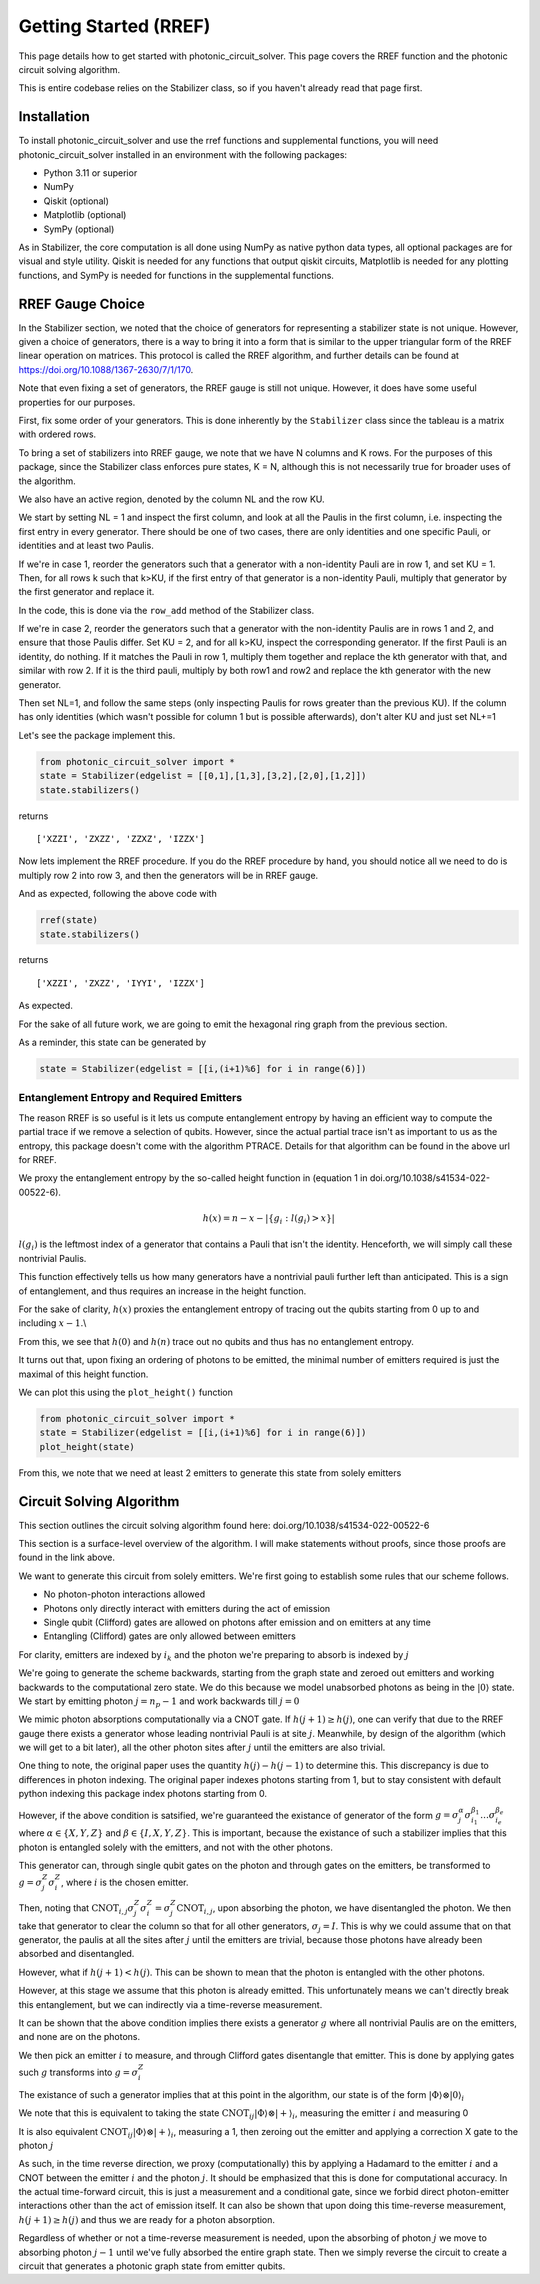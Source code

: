 Getting Started (RREF)
======================

This page details how to get started with photonic_circuit_solver. This page covers the RREF function and the photonic circuit solving algorithm.

This is entire codebase relies on the Stabilizer class, so if you haven't already read that page first.

Installation
------------
To install photonic_circuit_solver and use the rref functions and supplemental functions, you will need photonic_circuit_solver installed in an environment with the following packages:

* Python 3.11 or superior
* NumPy
* Qiskit (optional)
* Matplotlib (optional)
* SymPy (optional)

As in Stabilizer, the core computation is all done using NumPy as native python data types, all optional packages are for visual and style utility. Qiskit is needed for any functions that output qiskit circuits, Matplotlib is needed for any plotting functions, and SymPy is needed for functions in the supplemental functions.

RREF Gauge Choice
-------------------

In the Stabilizer section, we noted that the choice of generators for representing a stabilizer state is not unique. However, given a choice of generators, there is a way to bring it into a form that is similar to the upper triangular form of the RREF linear operation on matrices. This protocol is called the RREF algorithm, and further details can be found at https://doi.org/10.1088/1367-2630/7/1/170.

Note that even fixing a set of generators, the RREF gauge is still not unique. However, it does have some useful properties for our purposes.

First, fix some order of your generators. This is done inherently by the ``Stabilizer`` class since the tableau is a matrix with ordered rows.

To bring a set of stabilizers into RREF gauge, we note that we have N columns and K rows. For the purposes of this package, since the Stabilizer class enforces pure states, K = N, although this is not necessarily true for broader uses of the algorithm.

We also have an active region, denoted by the column NL and the row KU.

We start by setting NL = 1 and inspect the first column, and look at all the Paulis in the first column, i.e. inspecting the first entry in every generator. There should be one of two cases, there are only identities and one specific Pauli, or identities and at least two Paulis.

If we're in case 1, reorder the generators such that a generator with a non-identity Pauli are in row 1, and set KU = 1. Then, for all rows k such that k>KU, if the first entry of that generator is a non-identity Pauli, multiply that generator by the first generator and replace it.

In the code, this is done via the ``row_add`` method of the Stabilizer class.

If we're in case 2, reorder the generators such that a generator with the non-identity Paulis are in rows 1 and 2, and ensure that those Paulis differ. Set KU = 2, and for all k>KU, inspect the corresponding generator. If the first Pauli is an identity, do nothing. If it matches the Pauli in row 1, multiply them together and replace the kth generator with that, and similar with row 2. If it is the third pauli, multiply by both row1 and row2 and replace the kth generator with the new generator.

Then set NL=1, and follow the same steps (only inspecting Paulis for rows greater than the previous KU). If the column has only identities (which wasn't possible for column 1 but is possible afterwards), don't alter KU and just set NL+=1

Let's see the package implement this.

.. code-block:: python

    from photonic_circuit_solver import *
    state = Stabilizer(edgelist = [[0,1],[1,3],[3,2],[2,0],[1,2]])
    state.stabilizers()

returns

::

    ['XZZI', 'ZXZZ', 'ZZXZ', 'IZZX']

Now lets implement the RREF procedure. If you do the RREF procedure by hand, you should notice all we need to do is multiply row 2 into row 3, and then the generators will be in RREF gauge.

And as expected, following the above code with

.. code-block:: python

    rref(state)
    state.stabilizers()

returns

::

    ['XZZI', 'ZXZZ', 'IYYI', 'IZZX']

As expected.

For the sake of all future work, we are going to emit the hexagonal ring graph from the previous section.

.. image:: Plot5.jpg
  :width: 400
  :alt: Hexagonal Ring graph

As a reminder, this state can be generated by

.. code-block::

    state = Stabilizer(edgelist = [[i,(i+1)%6] for i in range(6)])

Entanglement Entropy and Required Emitters
```````````````````````````````````````````

The reason RREF is so useful is it lets us compute entanglement entropy by having an efficient way to compute the partial trace if we remove a selection of qubits. However, since the actual partial trace isn't as important to us as the entropy, this package doesn't come with the algorithm PTRACE. Details for that algorithm can be found in the above url for RREF.

We proxy the entanglement entropy by the so-called height function in (equation 1 in doi.org/10.1038/s41534-022-00522-6).

.. math::

    h(x) = n - x - |\{g_i:l(g_i)>x\}|

:math:`l(g_i)` is the leftmost index of a generator that contains a Pauli that isn't the identity. Henceforth, we will simply call these nontrivial Paulis.

This function effectively tells us how many generators have a nontrivial pauli further left than anticipated. This is a sign of entanglement, and thus requires an increase in the height function.

For the sake of clarity, :math:`h(x)` proxies the entanglement entropy of tracing out the qubits starting from 0 up to and including :math:`x-1`.\\

From this, we see that :math:`h(0)` and :math:`h(n)` trace out no qubits and thus has no entanglement entropy.

It turns out that, upon fixing an ordering of photons to be emitted, the minimal number of emitters required is just the maximal of this height function.

We can plot this using the ``plot_height()`` function

.. code-block:: python

    from photonic_circuit_solver import *
    state = Stabilizer(edgelist = [[i,(i+1)%6] for i in range(6)])
    plot_height(state)

.. image:: Plot6.png
  :width: 400
  :alt: Height function associated with the hexagonal ring with normal ordering, [0,1,2,2,2,1,0]

From this, we note that we need at least 2 emitters to generate this state from solely emitters

Circuit Solving Algorithm
--------------------------

This section outlines the circuit solving algorithm found here: doi.org/10.1038/s41534-022-00522-6

This section is a surface-level overview of the algorithm. I will make statements without proofs, since those proofs are found in the link above.

We want to generate this circuit from solely emitters. We're first going to establish some rules that our scheme follows.

* No photon-photon interactions allowed
* Photons only directly interact with emitters during the act of emission
* Single qubit (Clifford) gates are allowed on photons after emission and on emitters at any time
* Entangling (Clifford) gates are only allowed between emitters

For clarity, emitters are indexed by :math:`i_k` and the photon we're preparing to absorb is indexed by :math:`j`

We're going to generate the scheme backwards, starting from the graph state and zeroed out emitters and working backwards to the computational zero state. We do this because we model unabsorbed photons as being in the :math:`|0\rangle` state. We start by emitting photon :math:`j = n_p-1` and work backwards till :math:`j = 0`

We mimic photon absorptions computationally via a CNOT gate. If :math:`h(j+1)\geq h(j)`, one can verify that due to the RREF gauge there exists a generator whose leading nontrivial Pauli is at site :math:`j`. Meanwhile, by design of the algorithm (which we will get to a bit later), all the other photon sites after :math:`j` until the emitters are also trivial.

One thing to note, the original paper uses the quantity :math:`h(j)- h(j-1)` to determine this. This discrepancy is due to differences in photon indexing. The original paper indexes photons starting from 1, but to stay consistent with default python indexing this package index photons starting from 0.

However, if the above condition is satsified, we're guaranteed the existance of generator of the form :math:`g = \sigma_j^\alpha\sigma_{i_1}^{\beta_1}\ldots \sigma_{i_e}^{\beta_e}` where :math:`\alpha\in \{X,Y,Z\}` and :math:`\beta\in \{I,X,Y,Z\}`. This is important, because the existance of such a stabilizer implies that this photon is entangled solely with the emitters, and not with the other photons.

This generator can, through single qubit gates on the photon and through gates on the emitters, be transformed to :math:`g = \sigma^Z_j\sigma^Z_i`, where :math:`i` is the chosen emitter.

Then, noting that :math:`\text{CNOT}_{i,j}\sigma^Z_j\sigma^Z_i = \sigma^Z_j\text{CNOT}_{i,j}`, upon absorbing the photon, we have disentangled the photon. We then take that generator to clear the column so that for all other generators, :math:`\sigma_j = I`. This is why we could assume that on that generator, the paulis at all the sites after :math:`j` until the emitters are trivial, because those photons have already been absorbed and disentangled.

However, what if :math:`h(j+1)<h(j)`. This can be shown to mean that the photon is entangled with the other photons.

However, at this stage we assume that this photon is already emitted. This unfortunately means we can't directly break this entanglement, but we can indirectly via a time-reverse measurement.

It can be shown that the above condition implies there exists a generator :math:`g` where all nontrivial Paulis are on the emitters, and none are on the photons.

We then pick an emitter :math:`i` to measure, and through Clifford gates disentangle that emitter. This is done by applying gates such :math:`g` transforms into :math:`g = \sigma^Z_i`

The existance of such a generator implies that at this point in the algorithm, our state is of the form :math:`|\Phi\rangle\otimes|0\rangle_i`

We note that this is equivalent to taking the state :math:`\text{CNOT}_{ij}|\Phi\rangle\otimes|+\rangle_i`, measuring the emitter :math:`i` and measuring 0

It is also equivalent :math:`\text{CNOT}_{ij}|\Phi\rangle\otimes|+\rangle_i`, measuring a 1, then zeroing out the emitter and applying a correction X gate to the photon :math:`j`

As such, in the time reverse direction, we proxy (computationally) this by applying a Hadamard to the emitter :math:`i` and a CNOT between the emitter :math:`i` and the photon :math:`j`. It should be emphasized
that this is done for computational accuracy. In the actual time-forward circuit, this is just a measurement and a conditional gate, since we forbid direct photon-emitter interactions
other than the act of emission itself. It can also be shown that upon doing this time-reverse measurement, :math:`h(j+1)\geq h(j)` and thus we are ready for a photon absorption.

Regardless of whether or not a time-reverse measurement is needed, upon the absorbing of photon :math:`j` we move to absorbing photon :math:`j-1` until we've fully absorbed the entire graph state. Then we simply reverse the circuit to create a circuit that generates a photonic graph state from emitter qubits.